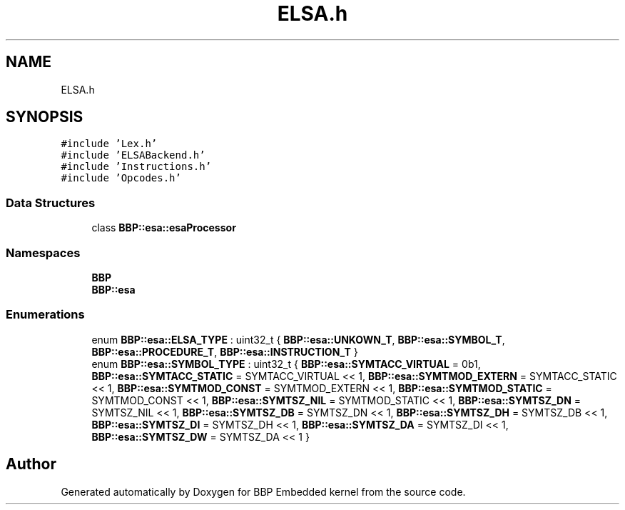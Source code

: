 .TH "ELSA.h" 3 "Fri Jan 26 2024" "Version 0.2.0" "BBP Embedded kernel" \" -*- nroff -*-
.ad l
.nh
.SH NAME
ELSA.h
.SH SYNOPSIS
.br
.PP
\fC#include 'Lex\&.h'\fP
.br
\fC#include 'ELSABackend\&.h'\fP
.br
\fC#include 'Instructions\&.h'\fP
.br
\fC#include 'Opcodes\&.h'\fP
.br

.SS "Data Structures"

.in +1c
.ti -1c
.RI "class \fBBBP::esa::esaProcessor\fP"
.br
.in -1c
.SS "Namespaces"

.in +1c
.ti -1c
.RI " \fBBBP\fP"
.br
.ti -1c
.RI " \fBBBP::esa\fP"
.br
.in -1c
.SS "Enumerations"

.in +1c
.ti -1c
.RI "enum \fBBBP::esa::ELSA_TYPE\fP : uint32_t { \fBBBP::esa::UNKOWN_T\fP, \fBBBP::esa::SYMBOL_T\fP, \fBBBP::esa::PROCEDURE_T\fP, \fBBBP::esa::INSTRUCTION_T\fP }"
.br
.ti -1c
.RI "enum \fBBBP::esa::SYMBOL_TYPE\fP : uint32_t { \fBBBP::esa::SYMTACC_VIRTUAL\fP = 0b1, \fBBBP::esa::SYMTACC_STATIC\fP = SYMTACC_VIRTUAL << 1, \fBBBP::esa::SYMTMOD_EXTERN\fP = SYMTACC_STATIC << 1, \fBBBP::esa::SYMTMOD_CONST\fP = SYMTMOD_EXTERN << 1, \fBBBP::esa::SYMTMOD_STATIC\fP = SYMTMOD_CONST << 1, \fBBBP::esa::SYMTSZ_NIL\fP = SYMTMOD_STATIC << 1, \fBBBP::esa::SYMTSZ_DN\fP = SYMTSZ_NIL << 1, \fBBBP::esa::SYMTSZ_DB\fP = SYMTSZ_DN << 1, \fBBBP::esa::SYMTSZ_DH\fP = SYMTSZ_DB << 1, \fBBBP::esa::SYMTSZ_DI\fP = SYMTSZ_DH << 1, \fBBBP::esa::SYMTSZ_DA\fP = SYMTSZ_DI << 1, \fBBBP::esa::SYMTSZ_DW\fP = SYMTSZ_DA << 1 }"
.br
.in -1c
.SH "Author"
.PP 
Generated automatically by Doxygen for BBP Embedded kernel from the source code\&.
